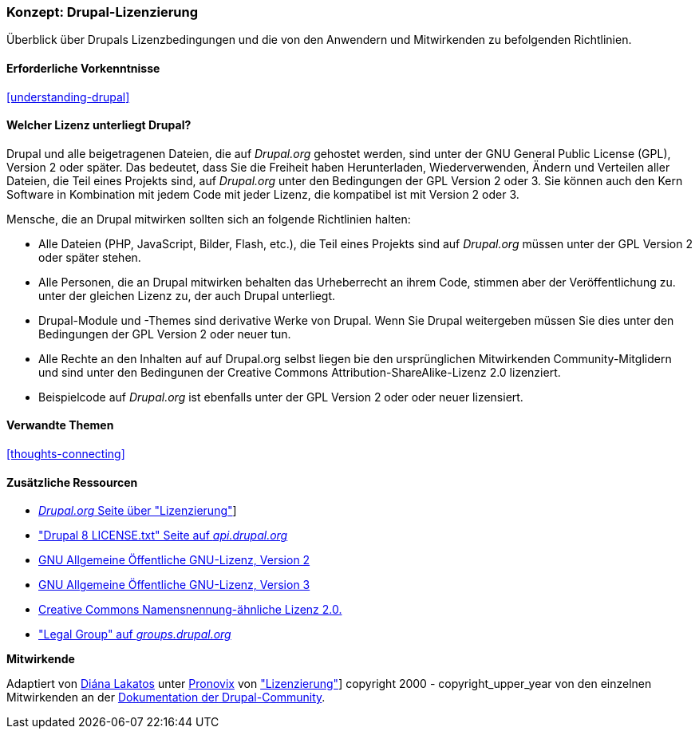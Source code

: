[[understanding-gpl]]

=== Konzept: Drupal-Lizenzierung

[role="summary"]
Überblick über Drupals Lizenzbedingungen und die von den Anwendern und Mitwirkenden zu befolgenden Richtlinien.

(((Licensing,overview)))
(((Drupal licensing,overview)))
(((GPL (General Public License or GNU General Public License),overview)))
(((GNU General Public License,overview)))
(((Legal,overview)))

==== Erforderliche Vorkenntnisse

<<understanding-drupal>>

==== Welcher Lizenz unterliegt Drupal?

Drupal und alle beigetragenen Dateien, die auf _Drupal.org_ gehostet werden, sind unter der
GNU General Public License (GPL), Version 2 oder später. Das bedeutet, dass Sie die Freiheit haben
Herunterladen, Wiederverwenden, Ändern und Verteilen aller Dateien, die Teil eines Projekts sind, auf
_Drupal.org_ unter den Bedingungen der GPL Version 2 oder 3. Sie können auch den Kern
Software in Kombination mit jedem Code mit jeder Lizenz, die kompatibel ist mit
Version 2 oder 3.

Mensche, die an Drupal mitwirken sollten sich an folgende Richtlinien halten:

* Alle Dateien (PHP, JavaScript, Bilder, Flash, etc.), die Teil eines Projekts sind
auf _Drupal.org_ müssen unter der GPL Version 2 oder später stehen.

* Alle Personen, die an Drupal mitwirken behalten das Urheberrecht an ihrem Code, stimmen aber der Veröffentlichung zu.
unter der gleichen Lizenz zu, der auch Drupal unterliegt.

* Drupal-Module und -Themes sind derivative Werke von Drupal. Wenn Sie Drupal weitergeben
müssen Sie dies unter den Bedingungen der GPL Version 2 oder neuer tun.

* Alle Rechte an den Inhalten auf auf Drupal.org selbst liegen bie den ursprünglichen Mitwirkenden Community-Mitglidern und sind unter den Bedingunen der Creative Commons Attribution-ShareAlike-Lizenz 2.0 lizenziert.

* Beispielcode auf _Drupal.org_ ist ebenfalls unter der GPL Version 2 oder oder neuer lizensiert.

==== Verwandte Themen

<<thoughts-connecting>>

==== Zusätzliche Ressourcen

* https://www.drupal.org/about/licensing[_Drupal.org_ Seite über "Lizenzierung"]]

* https://api.drupal.org/api/drupal/core!LICENSE.txt/8.2.x["Drupal 8 LICENSE.txt" Seite auf _api.drupal.org_]

* http://www.gnu.org/licenses/old-licenses/gpl-2.0.html[GNU Allgemeine Öffentliche GNU-Lizenz, Version 2]

* http://www.gnu.org/licenses/gpl-3.0.en.html[GNU Allgemeine Öffentliche GNU-Lizenz, Version 3]

* https://creativecommons.org/licenses/by-sa/2.0/[Creative Commons Namensnennung-ähnliche Lizenz 2.0.]

* https://groups.drupal.org/legal["Legal Group" auf _groups.drupal.org_]


*Mitwirkende*

Adaptiert von https://www.drupal.org/u/dianalakatos[Diána Lakatos] unter
https://pronovix.com/[Pronovix] von
https://www.drupal.org/about/licensing["Lizenzierung"]]
copyright 2000 - copyright_upper_year von den einzelnen Mitwirkenden an der
https://www.drupal.org/documentation[Dokumentation der Drupal-Community].